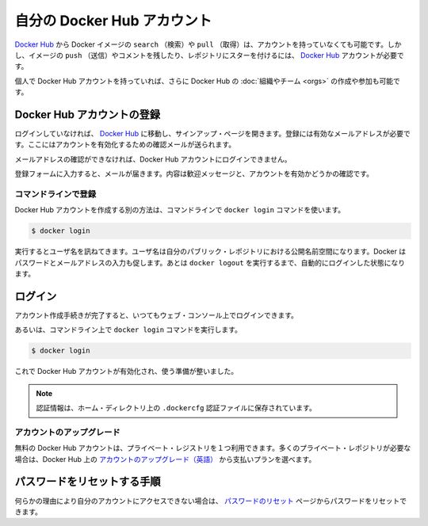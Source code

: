 .. -*- coding: utf-8 -*-
.. https://docs.docker.com/docker-hub/accounts/
.. doc version: 1.9
.. check date: 2016/01/06

.. Your Docker Hub account

.. _your-docker-hub-account:

========================================
自分の Docker Hub アカウント
========================================

.. You can search for Docker images and pull them from Docker Hub without signing in or even having an account. However, in order to push images, leave comments, or to star a repository, you are going to need a Docker Hub account.

`Docker Hub <https://hub.docker.com/>`__ から Docker イメージの ``search`` （検索）や ``pull`` （取得）は、アカウントを持っていなくても可能です。しかし、イメージの ``push`` （送信）やコメントを残したり、レポジトリにスターを付けるには、 `Docker Hub <https://hub.docker.com/>`__ アカウントが必要です。

.. Once you have a personal Docker Hub account, you can also create or join Docker Hub Organizations and Teams.

個人で Docker Hub アカウントを持っていれば、さらに Docker Hub の :doc:`組織やチーム <orgs>` の作成や参加も可能です。

.. Registration for a Docker Hub account

.. _registration-for-a-docker-hub-account:

Docker Hub アカウントの登録
==============================

.. If you’re not already logged in, going to the Docker Hub will show you a sign up page. A valid email address is required to register, to which a verification email will be sent for account activation.

ログインしていなければ、 `Docker Hub <https://hub.docker.com/>`__ に移動し、サインアップ・ページを開きます。登録には有効なメールアドレスが必要です。ここにはアカウントを有効化するための確認メールが送られます。

.. You cannot log in to your Docker Hub account until you verify the email address.

メールアドレスの確認ができなければ、Docker Hub アカウントにログインできません。

.. Confirm your email

.. _confirm-your-email:

.. Once you’ve filled in the registration form, check your email for a welcome message asking for confirmation so we can activate your account.

登録フォームに入力すると、メールが届きます。内容は歓迎メッセージと、アカウントを有効かどうかの確認です。

.. Register via the command line

コマンドラインで登録
--------------------

.. You can also create a Docker Hub account via the command line with the docker login command.

Docker Hub アカウントを作成する別の方法は、コマンドラインで ``docker login`` コマンドを使います。

.. code-block:: bash

   $ docker login

.. This will prompt you for a user name, which will become the public namespace for your public repositories. Docker will prompt you to enter a password and your email address. It will then automatically log you in until you run docker logout.

実行するとユーザ名を訊ねてきます。ユーザ名は自分のパブリック・レポジトリにおける公開名前空間になります。Docker はパスワードとメールアドレスの入力も促します。あとは ``docker logout`` を実行するまで、自動的にログインした状態になります。

.. Login

.. _login:

ログイン
==========

.. After you complete the account creation process, you can log in any time using the web console:

アカウント作成手続きが完了すると、いつてもウェブ・コンソール上でログインできます。

.. Login using the web console

.. image:: ./images/login-web.png
   :scale: 60%
   :alt: ウェブ・コンソールでログイン

.. Or via the command line with the docker login command:

あるいは、コマンドライン上で ``docker login`` コマンドを実行します。

.. code-block:: bash

   $ docker login

.. Your Docker Hub account is now active and ready to use.

これで Docker Hub アカウントが有効化され、使う準備が整いました。

..    Note: Your authentication credentials will be stored in the .dockercfg authentication file in your home directory.

.. note::

   認証情報は、ホーム・ディレクトリ上の ``.dockercfg`` 認証ファイルに保存されています。

.. Upgrading your account

.. _upgrading-your-account:

アカウントのアップグレード
------------------------------

.. Free Hub accounts include one private registry. If you need more private registries, you can upgrade your account to a paid plan directly from the Hub.

無料の Docker Hub アカウントは、プライベート・レジストリを１つ利用できます。多くのプライベート・レポジトリが必要な場合は、Docker Hub 上の `アカウントのアップグレード（英語） <https://hub.docker.com/account/billing-plans/>`__ から支払いプランを選べます。

.. Password reset process

.. _password-reset-process:

パスワードをリセットする手順
==============================

.. If you can’t access your account for some reason, you can reset your password from the Password Reset page.

何らかの理由により自分のアカウントにアクセスできない場合は、 `パスワードのリセット <https://hub.docker.com/reset-password/>`_ ページからパスワードをリセットできます。
